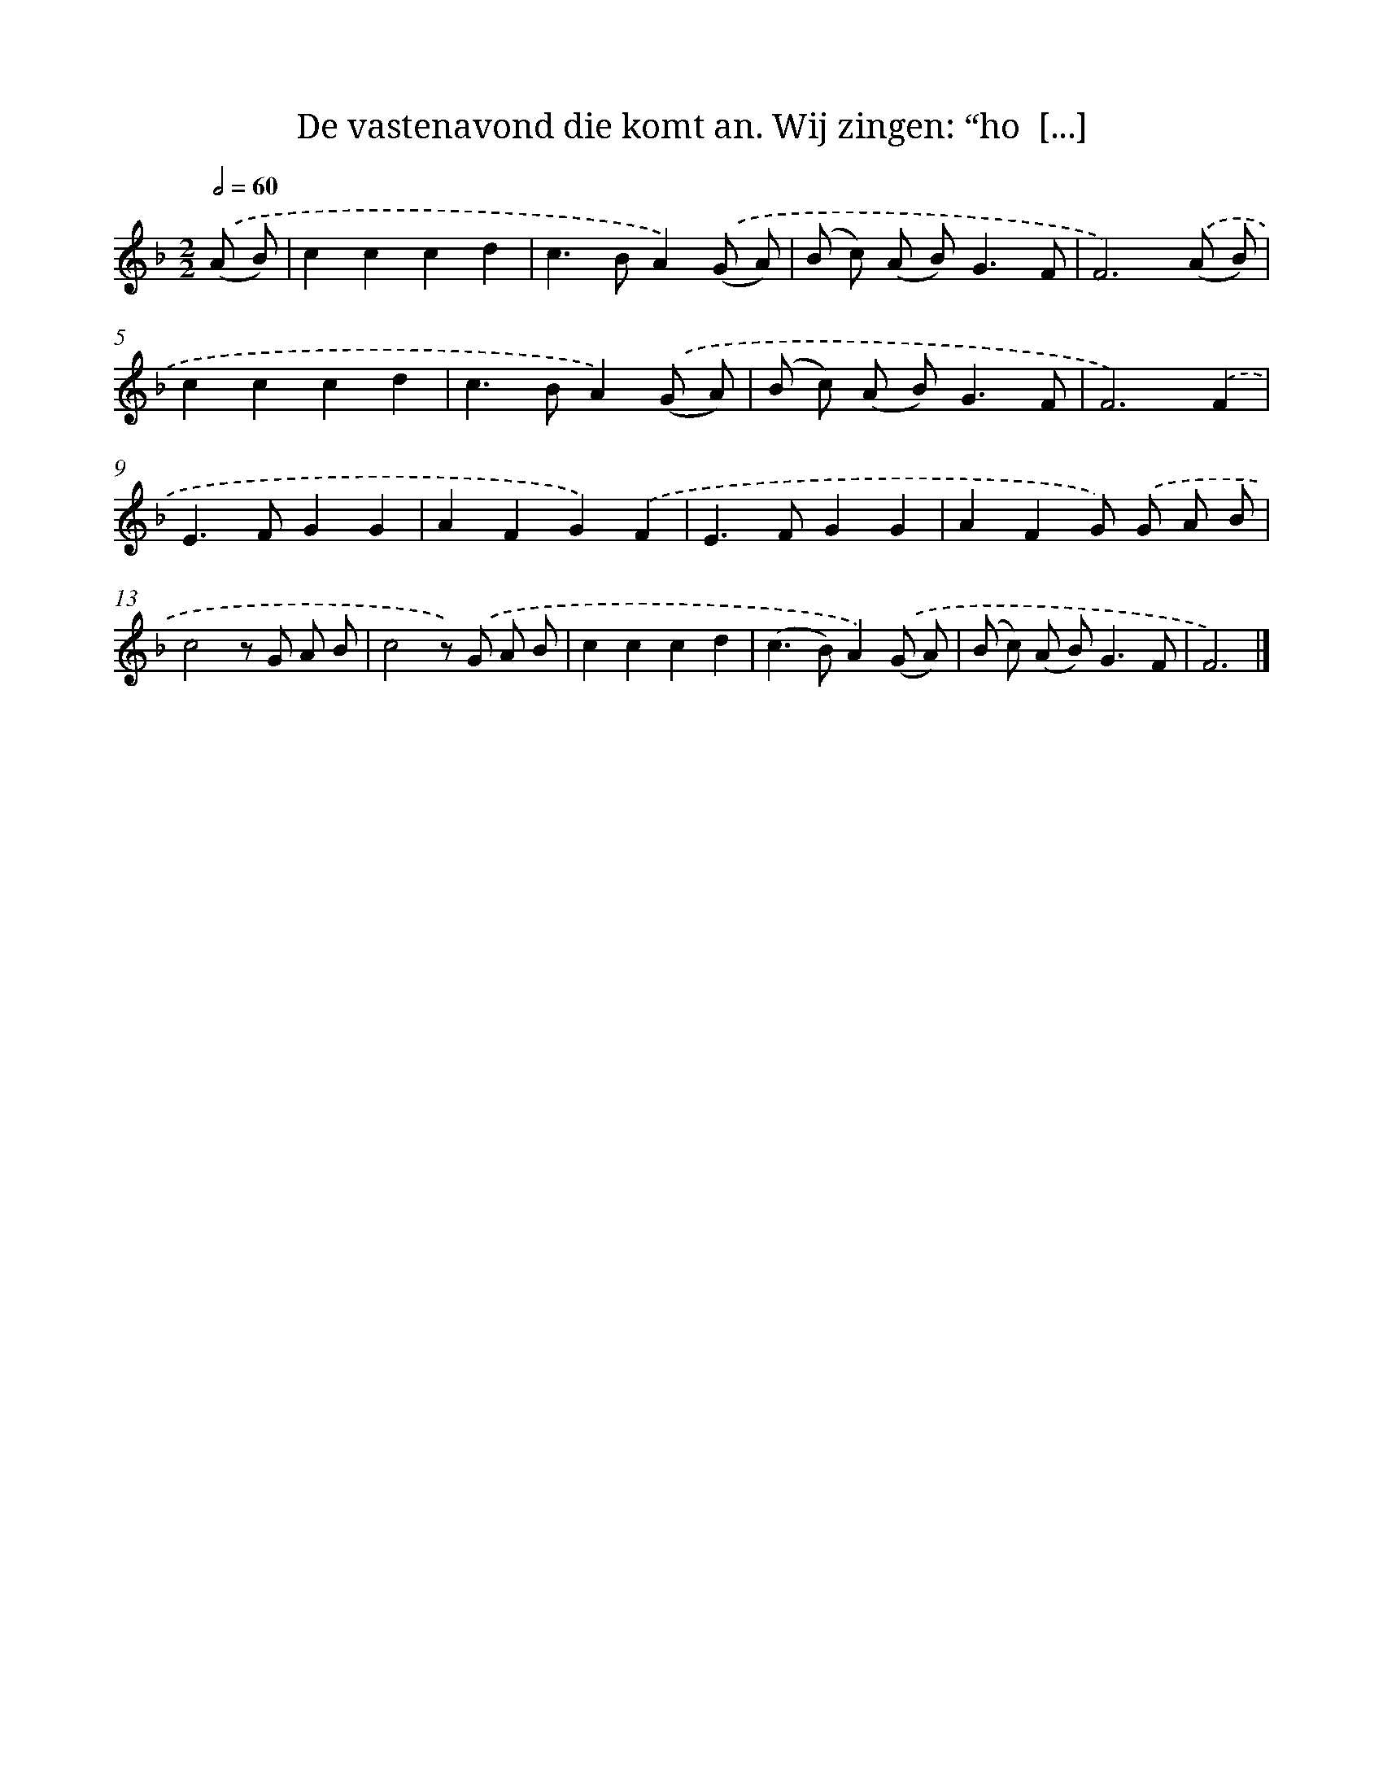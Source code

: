 X: 9227
T: De vastenavond die komt an. Wij zingen: “ho  [...]
%%abc-version 2.0
%%abcx-abcm2ps-target-version 5.9.1 (29 Sep 2008)
%%abc-creator hum2abc beta
%%abcx-conversion-date 2018/11/01 14:36:54
%%humdrum-veritas 3873345712
%%humdrum-veritas-data 3101697233
%%continueall 1
%%barnumbers 0
L: 1/8
M: 2/2
Q: 1/2=60
K: F clef=treble
.('(A B) [I:setbarnb 1]|
c2c2c2d2 |
c2>B2A2).('(G A) |
(B c) (A B2<)G2F |
F6).('(A B) |
c2c2c2d2 |
c2>B2A2).('(G A) |
(B c) (A B2<)G2F |
F6).('F2 |
E2>F2G2G2 |
A2F2G2).('F2 |
E2>F2G2G2 |
A2F2G) .('G A B |
c4z G A B |
c4z) .('G A B |
c2c2c2d2 |
(c2>B2)A2).('(G A) |
(B c) (A B2<)G2F |
F6) |]
